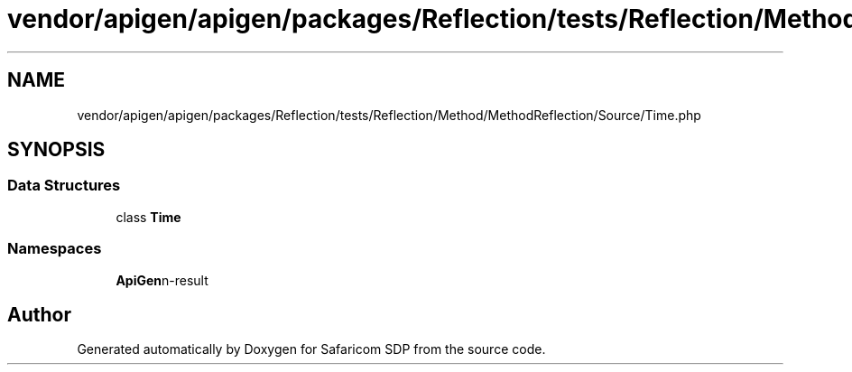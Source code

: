.TH "vendor/apigen/apigen/packages/Reflection/tests/Reflection/Method/MethodReflection/Source/Time.php" 3 "Sat Sep 26 2020" "Safaricom SDP" \" -*- nroff -*-
.ad l
.nh
.SH NAME
vendor/apigen/apigen/packages/Reflection/tests/Reflection/Method/MethodReflection/Source/Time.php
.SH SYNOPSIS
.br
.PP
.SS "Data Structures"

.in +1c
.ti -1c
.RI "class \fBTime\fP"
.br
.in -1c
.SS "Namespaces"

.in +1c
.ti -1c
.RI " \fBApiGen\\Reflection\\Tests\\Reflection\\Method\\MethodReflection\\Source\fP"
.br
.in -1c
.SH "Author"
.PP 
Generated automatically by Doxygen for Safaricom SDP from the source code\&.
